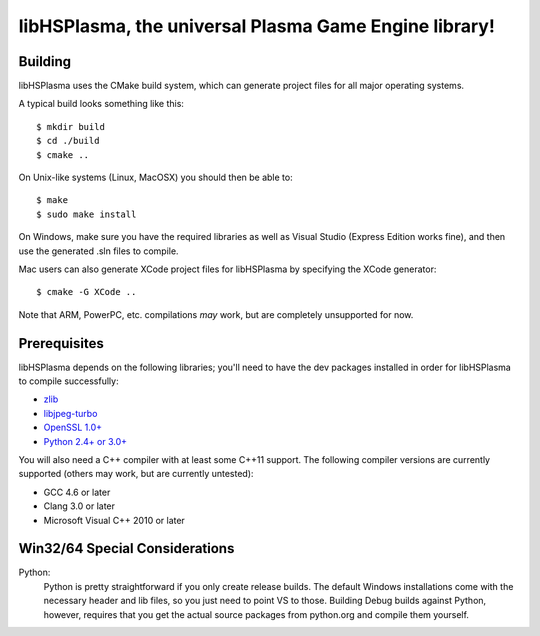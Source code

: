 libHSPlasma, the universal Plasma Game Engine library!
======================================================

Building
--------

libHSPlasma uses the CMake build system, which can generate project files
for all major operating systems.

A typical build looks something like this::

$ mkdir build
$ cd ./build
$ cmake ..

On Unix-like systems (Linux, MacOSX) you should then be able to::

$ make
$ sudo make install

On Windows, make sure you have the required libraries as well as Visual
Studio (Express Edition works fine), and then use the generated .sln files
to compile.

Mac users can also generate XCode project files for libHSPlasma by
specifying the XCode generator::

$ cmake -G XCode ..

Note that ARM, PowerPC, etc. compilations *may* work, but are completely
unsupported for now.


Prerequisites
-------------

libHSPlasma depends on the following libraries; you'll need to have the dev
packages installed in order for libHSPlasma to compile successfully:

- `zlib <http://www.zlib.net/>`_
- `libjpeg-turbo <http://libjpeg-turbo.virtualgl.org/>`_
- `OpenSSL 1.0+ <http://www.openssl.org/>`_
- `Python 2.4+ or 3.0+ <http://www.python.org/>`_

You will also need a C++ compiler with at least some C++11 support.
The following compiler versions are currently supported (others may work,
but are currently untested):

- GCC 4.6 or later
- Clang 3.0 or later
- Microsoft Visual C++ 2010 or later


Win32/64 Special Considerations
-------------------------------

Python:
    Python is pretty straightforward if you only create release builds.  The
    default Windows installations come with the necessary header and lib files,
    so you just need to point VS to those.  Building Debug builds against
    Python, however, requires that you get the actual source packages from
    python.org and compile them yourself.
